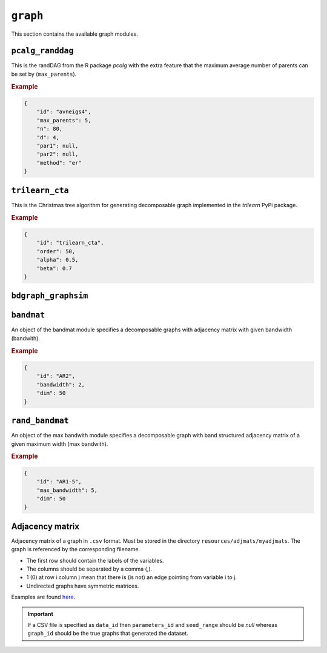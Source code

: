 .. _graph:

``graph``
========================

This section contains the available graph modules.

``pcalg_randdag``
-------------------------

This is the randDAG from the R package *pcalg* with the extra feature that the maximum average number of parents can be set by (``max_parents``).

.. Source `resources/binarydatagen/generate_DAG.R <https://github.com/felixleopoldo/benchpress/blob/master/resources/binarydatagen/generate_DAG.R>`_

.. See `JSON schema <https://github.com/felixleopoldo/benchpress/blob/master/schema/docs/config-definitions-generatedagmaxparents.md>`_ 


.. rubric:: Example


.. code-block:: json

    {
        "id": "avneigs4",
        "max_parents": 5,
        "n": 80,
        "d": 4,
        "par1": null,
        "par2": null,
        "method": "er"
    }

``trilearn_cta``
-------------------
This is the Christmas tree algorithm for generating decomposable graph implemented in the *trilearn* PyPi package.

.. rubric:: Example


.. code-block:: json

    {
        "id": "trilearn_cta",
        "order": 50,
        "alpha": 0.5,
        "beta": 0.7
    }

``bdgraph_graphsim``
--------------------

``bandmat``
-------------------
An object of the bandmat module specifies a decomposable graphs with adjacency matrix
with given bandwidth (bandwith).

.. rubric:: Example


.. code-block:: json

    {
        "id": "AR2",
        "bandwidth": 2,
        "dim": 50
    }
    
``rand_bandmat``
-------------------
An object of the max bandwith module specifies a decomposable graph with band structured adjacency matrix of a given maximum width (max bandwith).


.. rubric:: Example


.. code-block:: json

    {
        "id": "AR1-5",
        "max_bandwidth": 5,
        "dim": 50
    }
    


.. ``notears``
.. -----------

.. Samples a random DAG with a given number of nodes (``num_nodes``) and edges (``num_edges``) using a triangular array.

.. See

.. `https://github.com/felixleopoldo/benchpress/blob/master/workflow/scripts/notears/generate_randomdag.py <https://github.com/felixleopoldo/benchpress/blob/master/workflow/scripts/notears/generate_randomdag.py>`_ 
.. `https://github.com/jmoss20/notears/blob/master/notears/utils.py <https://github.com/jmoss20/notears/blob/master/notears/utils.py>`_.

.. See `JSON schema <https://github.com/felixleopoldo/benchpress/blob/master/schema/docs/config-definitions-notears-dag-sampling.md>`_


.. .. rubric:: Example


.. .. code-block:: json

..     {
..         "id": "randdag_p40_e80",
..         "num_nodes": 40,
..         "num_edges": 80
..     }


Adjacency matrix 
----------------


Adjacency matrix of a graph in ``.csv`` format. 
Must be stored in the directory ``resources/adjmats/myadjmats``.
The graph is referenced by the corresponding filename.

* The first row should contain the labels of the variables.
* The columns should be separated by a comma (,).
* 1 (0) at row i column j mean that there is (is not) an edge pointing from variable i to j. 
* Undirected graphs have symmetric matrices.

.. Example::

Examples are found `here <https://github.com/felixleopoldo/benchpress/tree/master/resources/adjmat/myadjmats>`_.

.. important:: 

    If a CSV file is specified as ``data_id`` then ``parameters_id`` and ``seed_range`` should be *null* whereas ``graph_id`` should be the true graphs that generated the dataset.
    